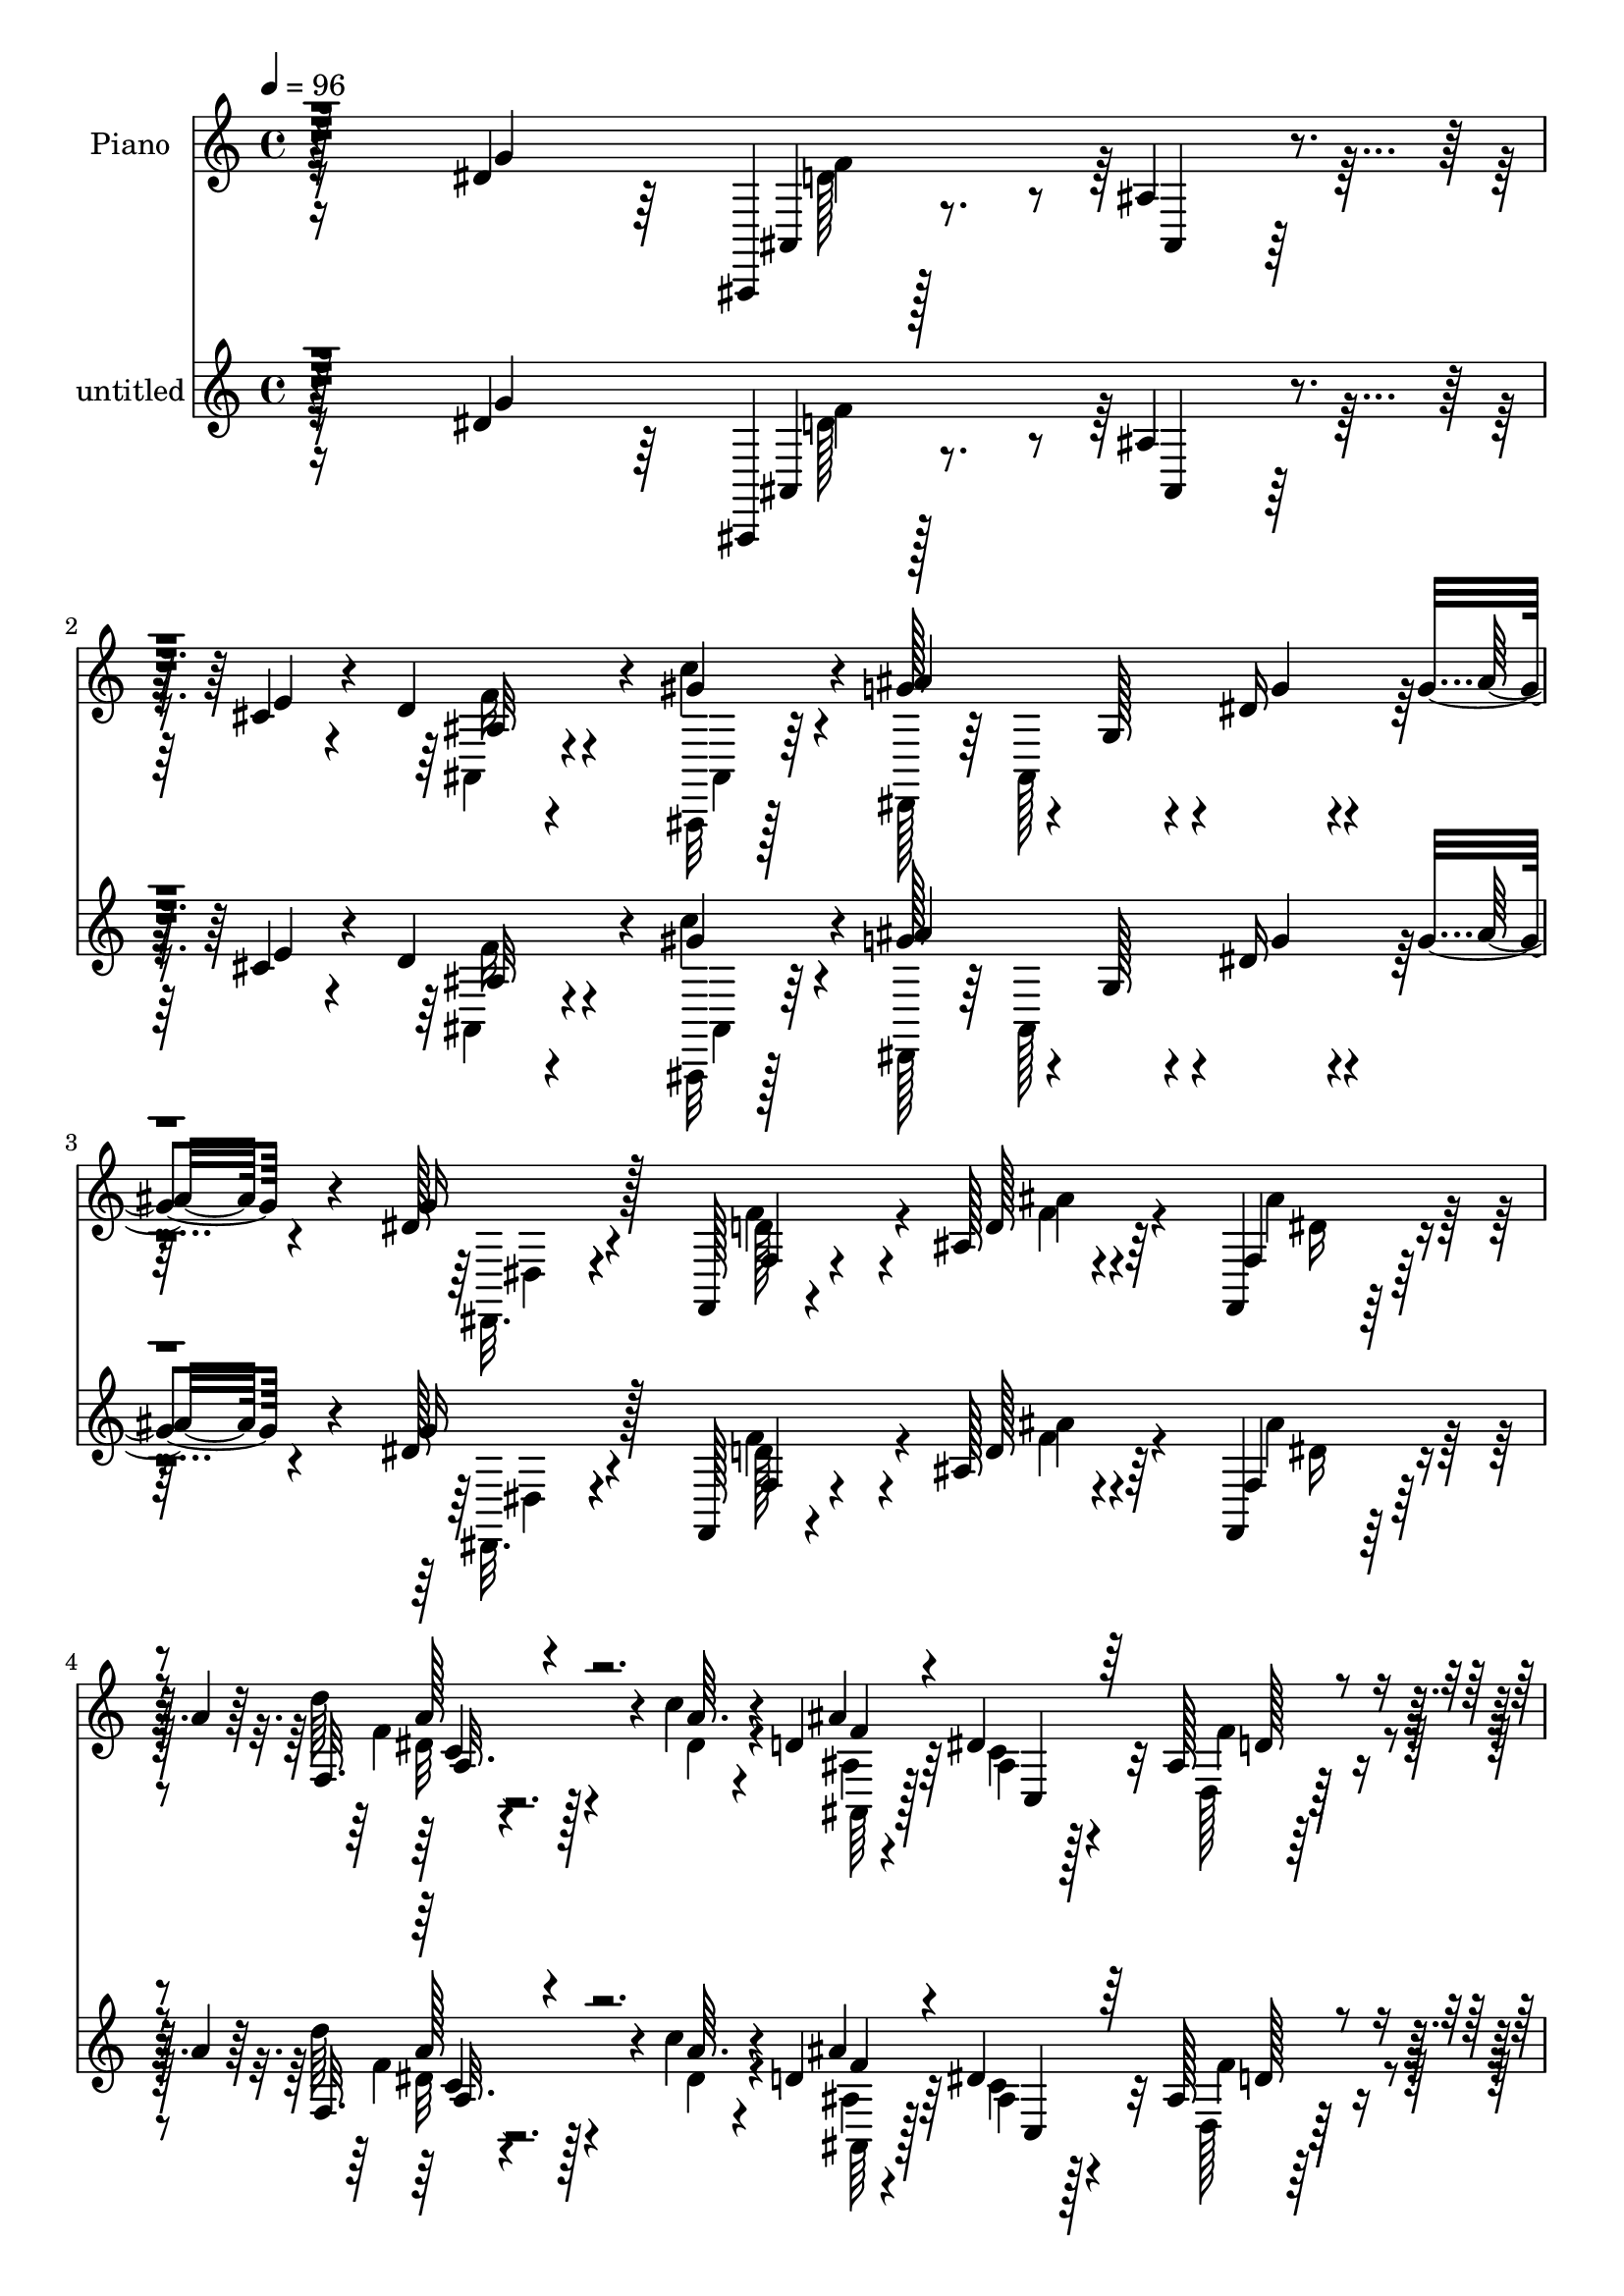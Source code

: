 % Lily was here -- automatically converted by c:/Program Files (x86)/LilyPond/usr/bin/midi2ly.py from mid/267.mid
\version "2.14.0"

\layout {
  \context {
    \Voice
    \remove "Note_heads_engraver"
    \consists "Completion_heads_engraver"
    \remove "Rest_engraver"
    \consists "Completion_rest_engraver"
  }
}

trackAchannelA = {


  \key c \major
    
  \set Staff.instrumentName = "untitled"
  
  \time 4/4 
  

  \key c \major
  
  \tempo 4 = 96 
  
  % [MARKER] DH059     
  
  % [MARKER] DH059     
  
}

trackA = <<
  \context Voice = voiceA \trackAchannelA
>>


trackBchannelA = {
  
  \set Staff.instrumentName = "Piano"
  
}

trackBchannelB = \relative c {
  r128*59 dis'4*79/96 r64 ais,,4*13/96 r128*25 ais''4*11/96 r4*29/96 cis4*16/96 
  r4*22/96 d4*56/96 r4*28/96 c'4*32/96 r4*56/96 g128*23 r4*14/96 g,128*7 
  r4*17/96 dis'16 r4*19/96 g4*17/96 r4*64/96 dis128*7 r4*64/96 f,,128*7 
  r4*67/96 ais'128*5 r4*74/96 f,4*14/96 r128*11 a''4*14/96 r64*5 f,32. 
  r128*9 c''4*14/96 r4*29/96 d,4*46/96 r64*7 dis4*76/96 r32 ais128*9 
  r64*11 ais'4*26/96 r4*17/96 ais,4*25/96 r128*7 dis,,4*37/96 r128 ais'4*35/96 
  r4*8/96 g''4*37/96 r4*4/96 ais,,64 r128*13 ais''4*26/96 r32. d,,4*11/96 
  r64*5 ais''4*25/96 r4*59/96 dis,32*5 r128*9 c4*11/96 r4*28/96 dis 
  r4*14/96 dis4*26/96 r4*16/96 dis,4*65/96 r4*23/96 gis'4*17/96 
  r4*26/96 ais4*61/96 r4*28/96 ais,4*11/96 r4*31/96 ais'16 r4*22/96 ais,,4*134/96 
  r4*61/96 dis,64*7 r128 ais'8 r4*5/96 g'4*47/96 r4*4/96 ais8. 
  r4*229/96 ais'4*23/96 r64*13 ais r4*10/96 g,4*20/96 r128*7 ais'4*29/96 
  r4*16/96 dis,,,4*14/96 r128*23 dis''4*10/96 r64*13 dis,,4*41/96 
  r4*2/96 ais'4*86/96 r4*2/96 dis4*5/96 r4*2/96 dis'64. r128*9 dis16 
  r4*22/96 ais,32. r4*22/96 ais'4*14/96 r4*76/96 ais,,32. r4*74/96 ais''4*13/96 
  r16 ais'4*22/96 r4*19/96 ais,,4*116/96 r4*58/96 gis''128*43 r4*38/96 dis,,4*52/96 
  r4*37/96 ais'''128*7 r4*35/96 ais,,4*23/96 r64. ais''128*25 r32 g,4*17/96 
  r128*7 ais'16 r4*20/96 a4*37/96 r64. ais,4*7/96 r4*32/96 ais''4*23/96 
  r32. ais,,4*43/96 dis''128*25 r4*19/96 g,,4*10/96 r4*25/96 ais'128*7 
  r4*23/96 ais4*28/96 r32. ais,,128*11 r4*10/96 dis'4*28/96 r4*13/96 ais,4*41/96 
  r128 dis,4*31/96 r32 ais'4*53/96 r4*26/96 ais''4*19/96 r4*25/96 ais,,,128*29 
  ais'4*13/96 r4*74/96 dis'128*61 r4*80/96 dis,,128*9 r128*21 ais4*16/96 
  r4*76/96 ais''4*11/96 r4*26/96 cis128*5 r4*25/96 d32. r4*70/96 gis4*76/96 
  r32 dis,,4*37/96 r4*5/96 ais'4*49/96 r16. dis'4*22/96 r4*22/96 g4*20/96 
  r64*11 dis4*23/96 r4*65/96 d32*7 r128 ais'128*7 r4*62/96 f,,4*16/96 
  r4*29/96 
  | % 19
  a''64*11 r4*17/96 <c dis, >4*13/96 r4*31/96 ais,,4*55/96 r128*11 ais' 
  r4*53/96 gis128*27 r64. ais,4*19/96 r4*20/96 gis''4*26/96 r4*20/96 dis,,4*16/96 
  r4*70/96 g''128*11 r4*8/96 ais,4*31/96 r4*10/96 d,,4*13/96 r4*74/96 ais''4*13/96 
  r4*77/96 dis'32*9 r4*22/96 dis,4*32/96 r4*10/96 gis,4*16/96 r4*76/96 dis'4*23/96 
  r4*20/96 c'4*14/96 r64*5 ais128*17 r4*38/96 ais,4*10/96 r4*32/96 ais'32. 
  r4*25/96 ais,,4*185/96 r4*5/96 
  | % 23
  dis,4*47/96 r128*17 g'4*31/96 r32. ais128*55 r4*106/96 ais''64*5 
  r64*11 <dis, ais' >4*79/96 r128*5 g,,4*13/96 r4*26/96 ais'4*22/96 
  r4*20/96 dis,,,4*50/96 r4*40/96 ais'''4*13/96 r128*9 ais,,128*15 
  r4*1/96 dis'''4*53/96 r4*34/96 g,,,4*32/96 r4*8/96 ais4*44/96 
  ais''4*22/96 r4*62/96 <g, ais >64. r128*27 ais4*23/96 r4*13/96 ais4*32/96 
  r4*19/96 ais,4*49/96 r4*34/96 gis'4*19/96 r4*65/96 gis,4*16/96 
  r4*71/96 ais,4*61/96 r4*25/96 ais'4*17/96 r4*23/96 ais,4*13/96 
  r128*11 dis''4*41/96 r4*47/96 ais4*14/96 r128*9 ais,,4*44/96 
  r4*1/96 dis,4*35/96 r4*10/96 ais'64*7 r128 g'4*20/96 r32. ais'4*19/96 
  r4*25/96 a32. r4*17/96 ais,128*13 r4*8/96 ais''4*10/96 r4*34/96 ais,,64*7 
  r4*1/96 g'''4*58/96 r4*25/96 g,,4*28/96 r4*14/96 ais,4*41/96 
  r4*1/96 dis,4*29/96 r64. ais'4*38/96 r4*8/96 dis''128*5 r4*70/96 ais,,4*59/96 
  r128*9 ais'4*23/96 r4*19/96 ais''4*11/96 r4*34/96 ais,,,4*14/96 
  r4*74/96 gis'4*14/96 r128*25 ais'4*116/96 r4*11/96 ais,4*55/96 
  r4*76/96 g''128*7 r4*65/96 ais,,,4*100/96 r4*29/96 cis''32. r4*22/96 ais,4*100/96 
  r4*74/96 ais''4*31/96 r32 ais,,,4*43/96 r4*2/96 g'128*9 r4*13/96 g''4*11/96 
  r4*32/96 g,,4*26/96 r16 ais,4*25/96 r4*8/96 g'''32. r4*65/96 f,,,4*17/96 
  r128*23 ais'4*16/96 r4*71/96 f,4*14/96 r4*29/96 a''64. r4*34/96 dis,32 
  r64*5 c'32 r4*31/96 d4*20/96 r4*65/96 gis,,4*17/96 r128*23 ais4*13/96 
  r4*76/96 ais,4*14/96 r128*9 gis''128*5 
  | % 35
  r4*31/96 g4*19/96 r4*20/96 ais,,4*35/96 r4*11/96 <ais'' g >32 
  r4*26/96 ais,,4*14/96 r4*35/96 ais''4*22/96 r4*65/96 ais,4*13/96 
  r128*25 c,,4*14/96 r4*73/96 c''4*13/96 r4*74/96 gis,64*7 r4*5/96 dis'4*58/96 
  r128*9 c''4*11/96 r4*35/96 ais4*53/96 r4*35/96 ais,32 r4*28/96 ais''32. 
  r64*5 gis,64*7 r4*50/96 gis4*26/96 r4*19/96 ais4*37/96 r128*5 dis,,,4*43/96 
  r128 ais'4*43/96 r4*7/96 g'4*31/96 r128*5 ais8. r128*65 g'4*32/96 
  | % 39
  r4*58/96 ais4*82/96 r4*10/96 g,4*14/96 r4*26/96 ais'4*34/96 
  r4*8/96 fis4*29/96 r4*58/96 ais128*15 r64*7 ais128*13 r64 ais,,128*43 
  r4*82/96 ais'128*5 r4*76/96 ais'128*29 r4*2/96 ais,64*5 r32 ais'128*7 
  r4*22/96 ais,,,128*27 r64 f'''4*44/96 r64 ais,4*19/96 r4*20/96 ais,4*83/96 
  gis'4*37/96 r4*53/96 dis'128*11 r4*56/96 ais'4*23/96 r4*68/96 dis,,,4*37/96 
  r4*8/96 ais'4*41/96 r128 g'64*5 r4*7/96 ais'64*5 r4*11/96 dis,,4*86/96 
  ais''4*29/96 r4*56/96 ais4*52/96 r16. g,4*61/96 r128*7 ais'128*19 
  r4*31/96 dis,4*19/96 r4*65/96 ais,4*100/96 r4*35/96 ais''4*19/96 
  r4*20/96 ais,4*26/96 r32*5 d4*25/96 r64*11 ais128*29 r4*40/96 g4*67/96 
  r4*13/96 dis'4*26/96 r4*19/96 f128*11 r4*8/96 g64*5 r4*13/96 ais,,,4*26/96 
  r64*11 ais''4*8/96 r4*31/96 cis128*5 r128*9 f4*28/96 r4*61/96 gis8. 
  r4*16/96 dis,,4*43/96 ais'4*101/96 r64 gis''4*13/96 r4*8/96 g,4*17/96 
  r4*68/96 dis,128*7 r4*71/96 f4*95/96 r4*79/96 ais''4*34/96 r4*10/96 a128*9 
  r4*14/96 <d a >4*23/96 r32. c4*11/96 r4*32/96 ais,,,16 r32*5 dis''64*7 
  r4*46/96 d,4*26/96 r16 ais'4*10/96 r4*28/96 ais'16 r128*7 gis128*9 
  r4*20/96 dis,,4*32/96 r4*11/96 ais'4*31/96 r4*11/96 g'32. r4*22/96 ais,64 
  r4*38/96 ais'4*17/96 r4*76/96 f'128*7 r128*23 dis'4*103/96 r4*40/96 d4*25/96 
  r4*11/96 gis,,,128*13 r64 dis'4*53/96 r4*34/96 dis'4*23/96 r4*23/96 ais,4*119/96 
  r4*16/96 ais''4*19/96 r4*29/96 ais,,,32 r4*89/96 ais4*17/96 r4*95/96 dis,128*5 
  r32*9 ais''''4*29/96 r4*130/96 dis'32. 
}

trackBchannelBvoiceB = \relative c {
  r4*178/96 g''4*85/96 ais,,4*16/96 r8. ais4*8/96 r128*11 e''4*19/96 
  r4*19/96 ais,32 r4*70/96 gis'4*41/96 r4*47/96 ais4*112/96 r4*11/96 g4*26/96 
  r4*17/96 ais32. r4*61/96 g16 r128*21 f,4*29/96 r4*59/96 d'128*7 
  r64*11 f,4*25/96 r64*11 d''64*5 r4*16/96 a64. r4*34/96 ais4*209/96 
  r32*5 ais,128*7 r4*26/96 gis'4*29/96 r4*13/96 ais,4*19/96 r4*31/96 ais4*10/96 
  r4*23/96 g4*20/96 r16 ais4*28/96 r4*14/96 ais4*11/96 r128*25 d4*11/96 
  r4*71/96 dis'4*106/96 r128*21 gis,,,4*34/96 r4*52/96 c'4*17/96 
  r128*9 c'128*5 r4*28/96 dis,128*15 r32*11 gis4*31/96 r32*5 ais,,,32 
  r4*92/96 ais''32*5 r4*149/96 ais'32 r128*77 g4*17/96 r4*82/96 dis,,4*28/96 
  r4*13/96 ais'4*46/96 r64*7 ais16. r4*8/96 fis''4*19/96 r64*11 dis,4*13/96 
  r4*74/96 ais''128*31 r4*47/96 ais,,4*34/96 ais''4*22/96 r4*65/96 g32. 
  r8. ais,,4*22/96 r4*71/96 ais4*8/96 r4*28/96 g''4*25/96 r128*5 ais,4*17/96 
  r4*70/96 ais4*10/96 r64*13 f'64*25 r4*16/96 dis4*40/96 r128*17 dis4*13/96 
  r4*73/96 dis,,4*32/96 r4*7/96 ais'4*44/96 r64*7 ais128*13 r4*4/96 dis,4*38/96 
  r4*49/96 g''4*14/96 r4*67/96 dis,,4*38/96 r4*10/96 ais'16. r4*50/96 ais4*38/96 
  r4*4/96 g''128*7 r64*11 g4*40/96 r128*15 ais4*58/96 r4*28/96 g,32 
  r4*29/96 dis'4*14/96 r4*26/96 gis4*25/96 r32*5 d4*26/96 r128*21 dis,128*13 
  r4*2/96 ais'32*13 r4*65/96 dis'64*13 r32 f4*74/96 r4*20/96 ais,,4*7/96 
  r4*31/96 e''128*5 r4*22/96 f4*26/96 r128*21 ais,4*13/96 r4*74/96 ais'128*27 
  r4*7/96 g,4*19/96 r128*7 g'4*26/96 r32. ais4*20/96 r64*11 dis,,,4*17/96 
  r4*70/96 f''128*31 r4*77/96 f,4*31/96 r4*55/96 f'32. r4*68/96 ais64*33 
  r4*67/96 ais32. r4*22/96 ais,16 r128*7 ais32. r4*68/96 ais32 
  r4*70/96 ais4*13/96 r128*25 ais'4*31/96 r4*58/96 dis,4*62/96 
  r4*26/96 c4*13/96 r4*71/96 dis4*31/96 r32*5 ais'4*31/96 r32 gis32. 
  r4*26/96 dis4*52/96 r4*124/96 gis4*25/96 r4*67/96 ais,4*26/96 
  r8. ais4*62/96 r4*136/96 ais'4*112/96 r4*107/96 ais4*25/96 r4*70/96 ais4*80/96 
  r4*53/96 <ais' ais,,, >4*25/96 r4*19/96 fis4*38/96 r128*17 ais128*7 
  r4*64/96 dis,64*11 r4*101/96 dis,4*31/96 r128*19 dis'4*16/96 
  r4*74/96 ais,,,128*13 r4*2/96 ais'4*5/96 r4*77/96 ais''4*22/96 
  r4*26/96 ais,128*7 r128*21 ais4*11/96 r4*77/96 gis'4*103/96 r4*68/96 g'4*37/96 
  r4*50/96 ais4*20/96 r4*67/96 ais,64*11 r4*61/96 ais'16 r4*20/96 a4*23/96 
  r32*5 dis,4*14/96 r128*23 dis'4*52/96 r16*5 ais32. r4*65/96 g,4*11/96 
  r4*76/96 ais4*67/96 r4*58/96 ais4*25/96 r128*7 gis4*26/96 r4*61/96 d'4*25/96 
  r4*64/96 dis64*21 r4*43/96 dis,4*13/96 r4*76/96 dis'4*26/96 r4*64/96 f8 
  r4*37/96 ais,,32. r4*23/96 e'4*14/96 r64*5 f128*5 r4*67/96 gis,128*5 
  r4*73/96 ais'4*29/96 r128*33 dis4*11/96 r128*11 ais4*11/96 r4*70/96 dis,,,16 
  r4*61/96 ais'''32. r4*67/96 f,32. r4*68/96 ais''4*22/96 r128*7 a4*11/96 
  r4*32/96 f,,16 r4*19/96 c'''64 r4*38/96 ais,,,128*5 r4*68/96 dis'4*34/96 
  r4*52/96 d,,4*17/96 r8. ais''''4*19/96 r4*23/96 gis4*16/96 r4*29/96 g4*23/96 
  r4*62/96 g,,4*17/96 r4*70/96 ais''16 r128*21 f,,32. r4*71/96 c128*7 
  r64*11 g'4*13/96 r128*25 c'4*38/96 r4*50/96 c,4*14/96 r4*29/96 c''4*4/96 
  r4*41/96 ais4*56/96 r4*73/96 ais,4*26/96 r4*22/96 ais,,,4*10/96 
  r4*82/96 ais''4*11/96 r4*85/96 dis'4*284/96 r4*125/96 ais128*11 
  r4*58/96 dis,4*76/96 r4*56/96 g4*35/96 r64 a128*17 r4*37/96 ais,128*5 
  r8. dis,,4*35/96 r4*52/96 g'4*85/96 r32*7 ais,128*11 r128*19 ais,4*95/96 
  r4*80/96 ais''128*19 r64*5 ais,4*5/96 r4*83/96 gis''64*23 r16. g4*35/96 
  r4*55/96 dis4*13/96 r4*76/96 ais'4*77/96 r128*17 g4*29/96 r4*11/96 a4*47/96 
  r128*13 g4*20/96 r4*65/96 dis,,16. r64. ais'4*130/96 r4*82/96 g''4*31/96 
  r128*19 ais4*83/96 r64 ais,,,4*11/96 r128*11 dis''4*16/96 r16 gis4*23/96 
  r4*61/96 gis,4*14/96 r4*76/96 dis'32*13 r32 ais4*37/96 r4*131/96 ais,4*35/96 
  r4*59/96 ais64 r4*34/96 e''128*5 r4*25/96 d4*19/96 r4*70/96 ais,32. 
  r4*71/96 g'' r4*14/96 dis,128*23 f'64 r4*10/96 ais4*25/96 r4*62/96 dis,,32. 
  r8. d'128*25 r4*14/96 ais'4*16/96 r128*23 f,,32 r4*73/96 dis''4*10/96 
  r64*5 dis4*13/96 r4*31/96 ais,16 r32*5 c'128*11 r4*55/96 d,,32. 
  r128*23 f''128*9 r4*22/96 ais,4*23/96 r4*20/96 ais128*11 r4*52/96 dis16 
  r4*17/96 ais4*29/96 r4*17/96 d,,4*16/96 r4*74/96 ais'''4*34/96 
  r128*19 dis,4*97/96 r4*82/96 gis4*59/96 r64*5 dis4*19/96 r16 c'128*5 
  r4*31/96 ais4*47/96 r128*15 ais,32 r64*13 gis'4*28/96 r4*74/96 ais,128*13 
  r4*74/96 dis,,128*7 r4*101/96 dis'''128*11 r4*127/96 g4*14/96 
}

trackBchannelBvoiceC = \relative c {
  \voiceFour
  r16*11 d'128*15 r4*121/96 ais,4*16/96 r4*68/96 ais,32 r128*25 dis128*11 
  r64 ais'128*41 r4*83/96 dis,32. r4*68/96 f''4*67/96 r4*22/96 f4*14/96 
  r4*73/96 ais4*31/96 r32*5 f4*19/96 r4*26/96 dis4*13/96 r4*31/96 ais4*32/96 
  r4*55/96 c4*31/96 r128*19 d,128*11 r32*5 ais4*25/96 r4*65/96 dis'128*15 
  r4*38/96 dis4*26/96 r4*61/96 f32. r64*11 f32 r8. g4*107/96 r4*61/96 gis4*34/96 
  r128*17 ais64*5 r4*14/96 dis,4*19/96 r16 ais,4*115/96 r4*62/96 ais'4*32/96 
  r32*5 ais64*5 r4*73/96 dis4*71/96 r64*23 dis'4*13/96 r4*329/96 g,8. 
  r4*58/96 g4*32/96 r4*11/96 a4*53/96 r128*11 ais4*34/96 r4*53/96 dis,4*77/96 
  r4*11/96 g,4*16/96 r4*71/96 g'4*19/96 r4*67/96 dis4*16/96 r4*73/96 ais'4*91/96 
  r64*13 gis64*5 r4*58/96 f32. r4*70/96 d4*109/96 r4*11/96 ais4*32/96 
  r4*14/96 ais4*19/96 r4*73/96 g'4*13/96 r8. g4*67/96 r4*59/96 g64*5 
  r32 fis4*17/96 r64*25 ais32*7 r128*17 g4*14/96 r4*29/96 dis,,128*11 
  r64*23 dis''32*5 r4*107/96 f128*7 r4*65/96 gis,4*13/96 r128*25 g4*77/96 
  r4*7/96 dis4*95/96 r4*82/96 g'4*98/96 r4*163/96 ais,,4*17/96 
  r4*70/96 c''4*73/96 r4*16/96 g4*47/96 r4*209/96 g128*9 r4*61/96 f,4 
  r4*73/96 ais'128*13 r4*47/96 f,4*26/96 r32*5 d'4*199/96 r128*23 d4*22/96 
  r32. f4*25/96 r4*17/96 dis128*9 r4*59/96 dis4*29/96 r4*53/96 d,128*7 
  r4*68/96 f'4*16/96 r4*73/96 c'4*109/96 r4*62/96 gis,,4*104/96 
  r64*5 dis''4*20/96 r4*26/96 ais,4*118/96 r4*58/96 f''4*25/96 
  r4*65/96 d4*29/96 r4*70/96 dis4*74/96 r4*124/96 dis4*107/96 r4*112/96 g'16. 
  r4*59/96 dis,,,4*38/96 r64. ais'4*43/96 r4*43/96 dis''4*25/96 
  r4*20/96 a'4*25/96 r128*21 dis,4*14/96 r4*71/96 dis,,,16. r4*5/96 ais'64*7 
  r4*86/96 ais''128*7 r4*65/96 g'128*5 r4*74/96 ais4*73/96 r4*52/96 ais32 
  r4*35/96 <gis f >4*17/96 r64*11 f,4*13/96 r4*76/96 gis'128*35 
  r64*11 g,128*9 r32*5 g,4*10/96 r4*76/96 ais''4*70/96 r4*59/96 ais,,,4*37/96 
  r4*5/96 dis,4*31/96 r4*52/96 ais''''4*20/96 r128*21 ais4*58/96 
  r4*115/96 ais,4*16/96 r64*11 g'4*17/96 r4*70/96 ais4*80/96 r4*92/96 ais,,4*19/96 
  r4*67/96 ais'4*29/96 r4*61/96 dis,,,4*41/96 r4*2/96 ais'4*40/96 
  r4*4/96 g'4*25/96 r4*146/96 g'128*7 r4*68/96 f4*53/96 r4*74/96 e'128*5 
  r4*28/96 f128*9 r128*19 d,4*8/96 r4*79/96 dis,128*11 r4*95/96 g''4*7/96 
  r4*37/96 ais'32 r128*23 <dis, g, >4*20/96 r4*65/96 f,4*13/96 
  r8. d4*11/96 r128*25 ais'4*20/96 r4*67/96 d'64. r4*76/96 <ais,,,, ais'''' >4*16/96 
  r128*23 c''4*17/96 r4*68/96 d128*5 r4*74/96 ais'4*17/96 r4*70/96 dis4*25/96 
  r32*5 g32. r128*23 f16. r128*17 d,4*11/96 r4*79/96 dis''4*91/96 
  r4*83/96 dis,16. r64*9 d'4*13/96 r8. dis,4*71/96 r4*106/96 ais,,4*17/96 
  r128*25 gis'4*13/96 r4*83/96 ais'2. r128*71 dis,,,4*40/96 r64 ais'4*38/96 
  r4*89/96 dis4*106/96 r4*68/96 dis''16. r4*92/96 ais,4*31/96 r4*10/96 ais'128*25 
  r32 g4*68/96 r4*23/96 g4*91/96 r4*2/96 ais,,4*11/96 r4*71/96 gis''4*29/96 
  r4*58/96 ais,64. r4*80/96 f'64*23 r4*35/96 ais,4*29/96 r4*64/96 g'4*13/96 
  r4*73/96 g4*74/96 r4*94/96 fis4*26/96 r4. dis'4*47/96 r4*79/96 ais,128*11 
  r32 dis4*22/96 r128*23 ais,4*49/96 r4*34/96 dis'128*37 r4*26/96 g128*5 
  r4*22/96 f r4*61/96 ais,4*19/96 r4*73/96 g4*62/96 r128*7 dis64*27 
  r64*15 f'128*27 r128*31 ais,4*11/96 r4*77/96 c'4*61/96 r4*28/96 ais4*97/96 
  r4*26/96 dis,64. r4*40/96 g4*20/96 r4*65/96 g4*29/96 r4*61/96 f,4*95/96 
  r4*79/96 f4*23/96 r4*62/96 f'4*17/96 r4*67/96 d16. r4*50/96 c,,4*28/96 
  r4*58/96 ais''4*23/96 r4*64/96 ais64*5 r4*62/96 dis4*41/96 r4*44/96 g4*32/96 
  r4*55/96 d,128*9 r4*64/96 ais'4*14/96 r4*77/96 c'64*17 r4*77/96 dis,64*9 
  r4*34/96 d'16 r4*19/96 gis,32. r64*5 dis128*13 r128 g,4*52/96 
  r128*29 ais,4*11/96 r4*91/96 ais4*10/96 r64*17 dis'4*43/96 r4*80/96 dis128*5 
  r4. ais''4*17/96 
}

trackBchannelBvoiceD = \relative c {
  \voiceTwo
  r16*11 f'4*73/96 r128*31 f16 r4*62/96 ais,,4*13/96 r64*53 dis4*17/96 
  r4*68/96 d'128*23 r4*20/96 ais'4*26/96 r4*62/96 dis,16 r4*67/96 dis32 
  r4*76/96 ais,64*7 r128*15 ais'4*32/96 r4*56/96 f'4*49/96 r4*46/96 d128*11 
  r128*19 g128*17 r128*39 d,,64*7 r4*127/96 c'128*33 r4*68/96 c''128*13 
  r4*47/96 dis,4*20/96 r4*68/96 g8 r4*130/96 f4*26/96 r4*64/96 gis,128*7 
  r4*82/96 g8 r4*163/96 g'64. r4*590/96 g64*5 r4*56/96 dis'128*27 
  r4 dis,,,128*11 r128*47 g''4*100/96 r4*70/96 f128*9 r32*5 d4*20/96 
  r4*151/96 ais,32*7 r4*512/96 g''128*27 r128*89 g4*67/96 r4*185/96 ais,4*20/96 
  r4*68/96 ais4 r4*31/96 g4*55/96 r4*80/96 dis4*16/96 r4*74/96 d'4*103/96 
  r4*68/96 ais4*14/96 r4*73/96 ais,32. r128*109 dis4*16/96 r4*71/96 f,4*97/96 
  r4*73/96 dis''4*23/96 r4*62/96 d'64*5 r128*19 ais,4*53/96 r16. c,4*47/96 
  r4*38/96 d64*15 r128 f'4*25/96 r128*19 g64*5 r128*19 g,4*11/96 
  r4*70/96 ais'4*26/96 r128*21 d,4*17/96 r4*73/96 c,4*104/96 r4*67/96 gis''4*35/96 
  r4*56/96 d'16 r4*65/96 g,4*43/96 r4*134/96 d32. r4*71/96 ais,,4*14/96 
  r4*85/96 g''4*47/96 r64*25 dis''4*115/96 r128*35 dis4*31/96 r4*64/96 g32*7 
  r4*49/96 g4*23/96 r128*7 a,4*28/96 r32*5 dis,,128*5 r4*70/96 ais'''4*59/96 
  r4*112/96 dis,4*20/96 r128*23 ais,128*5 r4*70/96 dis'4*31/96 
  r4*94/96 ais,,4*55/96 r4*74/96 f'''128*7 r128*23 f4*100/96 r4*70/96 dis,,,4*29/96 
  r32*5 dis'''4*13/96 r4*73/96 dis128*19 r4*71/96 g4*19/96 r4*22/96 fis128*11 
  r128*17 g,,4*22/96 r4*61/96 dis,4*38/96 r4*5/96 ais'4*31/96 r128*33 dis''32. 
  r64*11 g,,4*19/96 r64*11 dis''4*83/96 r4*88/96 gis4*22/96 r4*65/96 ais,,4*10/96 
  r4*80/96 dis4*88/96 r4*169/96 ais'4*25/96 r4*64/96 d4*59/96 r4*112/96 d32 
  r4*71/96 c4*17/96 r4*71/96 g'4*26/96 r4*148/96 dis4*5/96 r4*158/96 d4*22/96 
  r128*21 ais'4*26/96 r32*5 dis,4*29/96 r4*58/96 c,4*13/96 r8. ais'4*20/96 
  r4*65/96 c,,,4*22/96 r128*21 f''128*7 r128*23 d,64. r4*77/96 dis,4*26/96 
  r4*59/96 dis'''128*7 r4*67/96 d,,16 r128*21 ais''32 r4*77/96 g'4*92/96 
  r4*82/96 c4*43/96 r4*47/96 d,4*14/96 r4*71/96 ais,,4*79/96 r4*98/96 gis'''4*26/96 
  r64*11 d4*50/96 r8 g,128*97 r4*208/96 g8. r64*17 c,128*19 r4*29/96 g'128*21 
  r16 dis8 r4*122/96 dis16 r128*21 dis4*20/96 r4*70/96 dis4*107/96 
  r128*23 f128*7 r64*11 d128*11 r4*56/96 d16. r4*2/96 ais4*73/96 
  r128*21 dis,,4*41/96 r4*475/96 dis''32*5 r128*37 g4*41/96 r4*134/96 g4*94/96 
  r4*254/96 dis,,4*35/96 r4*8/96 ais'4*209/96 r32*7 d'4*80/96 r128*31 ais,128*5 
  r4*73/96 ais'4*10/96 r32*17 g'64. r128*41 dis4*23/96 
  | % 48
  r64*11 f4 r64*13 dis16 r4*62/96 f,4*13/96 r4*70/96 ais'128*69 
  r4*53/96 ais,,128*7 r4*70/96 g''4*47/96 r128*13 ais,4*11/96 r128*25 ais'64*5 
  r4*61/96 d,32. r4*73/96 c,128*35 r4*74/96 c''4*65/96 r4*23/96 ais4*25/96 
  r4*67/96 g4*41/96 r4*140/96 gis,4*23/96 r64*13 gis128*5 r4*98/96 ais4*32/96 
  r4*91/96 g'4*17/96 r4*143/96 ais4*10/96 
}

trackBchannelBvoiceE = \relative c {
  \voiceOne
  r8*25 a''128*5 r4*73/96 f4*44/96 r4*44/96 c,4*46/96 r64*7 d'128*11 
  r4*61/96 f8 r4*211/96 d4*11/96 r4*199/96 g,4*58/96 r4*154/96 d''16 
  r128*35 g,,4*52/96 r4*85/96 d'16 r64*11 d4*35/96 r4*278/96 dis4*10/96 
  r4*590/96 ais4*7/96 r4*80/96 g'64*15 r4*769/96 g8 r4*1327/96 ais,4*14/96 
  r4*166/96 ais,4*22/96 r32*77 c'32. r4*67/96 f4*187/96 r128*83 ais,,4*17/96 
  r64*11 f''4*19/96 r128*23 f,4*10/96 r4*79/96 g'32*9 r4*64/96 c128*15 
  r8 gis,32 r4*115/96 g4*52/96 r4*173/96 gis4*19/96 r4*122/96 ais,8 
  r4*109/96 g''128*37 r4*382/96 c,4*2/96 r4*83/96 g''4*19/96 r4*67/96 g128*19 
  r64*19 g32. r32*13 g4*77/96 r8 g4*10/96 r4*119/96 d,64. r128*27 d'4*95/96 
  r4*163/96 g4*19/96 r4*67/96 g4*76/96 r64*9 dis4*10/96 r64*5 dis4*26/96 
  r4*58/96 g4*17/96 r4*65/96 dis4*64/96 r128*37 g4*14/96 r4*155/96 g4*89/96 
  r4*82/96 f4*19/96 r4*67/96 d,4*8/96 r32*7 g4*98/96 r4*500/96 c'128*5 
  r8. dis,4*29/96 r4*308/96 f16 r4*62/96 ais,4*17/96 r128*23 f,4*20/96 
  r4*67/96 d''64. r4*77/96 f4*16/96 r4*67/96 c,,4*31/96 r64*9 d16 
  r64*11 d''16 r4*235/96 d4*29/96 r4*58/96 ais'4*25/96 r4*64/96 dis,4*95/96 
  r4*79/96 gis4*53/96 r128*55 g,,4*55/96 r4*466/96 dis'4*17/96 
  r4*634/96 g16. r4*721/96 d4*73/96 r4*559/96 g4*49/96 r4*1937/96 a,32 
  r32*13 c,16. r4*50/96 f'4*40/96 r8 d4*26/96 r128*79 d128*5 r4*76/96 f,4*16/96 
  r128*25 g'4*106/96 r64*27 c,4*11/96 r4*262/96 d4*22/96 r4*77/96 d16. 
  r64*13 g,4*22/96 r64*17 <g ais >64. r4*149/96 dis''4*11/96 
}

trackBchannelBvoiceF = \relative c {
  r4*1201/96 c'4*13/96 r4*5741/96 a16 r4*581/96 d32 r4*208/96 g,4*62/96 
  r128*691 d''4*13/96 r64*19 f,,4*43/96 r4*982/96 g128*17 r4*857/96 gis''4*16/96 
  r4*409/96 f,,4*20/96 r4*65/96 d''4*22/96 r4*151/96 a,4*17/96 
  r4*329/96 f''16 r64*39 d,,,4*13/96 r128*25 d'''32 r4*160/96 dis,32. 
  r4*4837/96 c'4*7/96 r4*247/96 d4*37/96 r4*313/96 f16 r4*199/96 g,4*62/96 
  r4*934/96 g'4*11/96 
}

trackBchannelBvoiceG = \relative c {
  \voiceThree
  r4*1201/96 a'32. r4*12131/96 f''4*19/96 r4*5881/96 c,4*13/96 
}

trackB = <<
  \context Voice = voiceA \trackBchannelA
  \context Voice = voiceB \trackBchannelB
  \context Voice = voiceC \trackBchannelBvoiceB
  \context Voice = voiceD \trackBchannelBvoiceC
  \context Voice = voiceE \trackBchannelBvoiceD
  \context Voice = voiceF \trackBchannelBvoiceE
  \context Voice = voiceG \trackBchannelBvoiceF
  \context Voice = voiceH \trackBchannelBvoiceG
>>


trackCchannelA = {
  
}

trackCchannelB = \relative c {
  r128*59 dis'4*79/96 r64 ais,,4*13/96 r128*25 ais''4*11/96 r4*29/96 cis4*16/96 
  r4*22/96 d4*56/96 r4*28/96 c'4*32/96 r4*56/96 g128*23 r4*14/96 g,128*7 
  r4*17/96 dis'16 r4*19/96 g4*17/96 r4*64/96 dis128*7 r4*64/96 f,,128*7 
  r4*67/96 ais'128*5 r4*74/96 f,4*14/96 r128*11 a''4*14/96 r64*5 f,32. 
  r128*9 c''4*14/96 r4*29/96 d,4*46/96 r64*7 dis4*76/96 r32 ais128*9 
  r64*11 ais'4*26/96 r4*17/96 ais,4*25/96 r128*7 dis,,4*37/96 r128 ais'4*35/96 
  r4*8/96 g''4*37/96 r4*4/96 ais,,64 r128*13 ais''4*26/96 r32. d,,4*11/96 
  r64*5 ais''4*25/96 r4*59/96 dis,32*5 r128*9 c4*11/96 r4*28/96 dis 
  r4*14/96 dis4*26/96 r4*16/96 dis,4*65/96 r4*23/96 gis'4*17/96 
  r4*26/96 ais4*61/96 r4*28/96 ais,4*11/96 r4*31/96 ais'16 r4*22/96 ais,,4*134/96 
  r4*61/96 dis,64*7 r128 ais'8 r4*5/96 g'4*47/96 r4*4/96 ais8. 
  r4*229/96 ais'4*23/96 r64*13 ais r4*10/96 g,4*20/96 r128*7 ais'4*29/96 
  r4*16/96 dis,,,4*14/96 r128*23 dis''4*10/96 r64*13 dis,,4*41/96 
  r4*2/96 ais'4*86/96 r4*2/96 dis4*5/96 r4*2/96 dis'64. r128*9 dis16 
  r4*22/96 ais,32. r4*22/96 ais'4*14/96 r4*76/96 ais,,32. r4*74/96 ais''4*13/96 
  r16 ais'4*22/96 r4*19/96 ais,,4*116/96 r4*58/96 gis''128*43 r4*38/96 dis,,4*52/96 
  r4*37/96 ais'''128*7 r4*35/96 ais,,4*23/96 r64. ais''128*25 r32 g,4*17/96 
  r128*7 ais'16 r4*20/96 a4*37/96 r64. ais,4*7/96 r4*32/96 ais''4*23/96 
  r32. ais,,4*43/96 dis''128*25 r4*19/96 g,,4*10/96 r4*25/96 ais'128*7 
  r4*23/96 ais4*28/96 r32. ais,,128*11 r4*10/96 dis'4*28/96 r4*13/96 ais,4*41/96 
  r128 dis,4*31/96 r32 ais'4*53/96 r4*26/96 ais''4*19/96 r4*25/96 ais,,,128*29 
  ais'4*13/96 r4*74/96 dis'128*61 r4*80/96 dis,,128*9 r128*21 ais4*16/96 
  r4*76/96 ais''4*11/96 r4*26/96 cis128*5 r4*25/96 d32. r4*70/96 gis4*76/96 
  r32 dis,,4*37/96 r4*5/96 ais'4*49/96 r16. dis'4*22/96 r4*22/96 g4*20/96 
  r64*11 dis4*23/96 r4*65/96 d32*7 r128 ais'128*7 r4*62/96 f,,4*16/96 
  r4*29/96 
  | % 19
  a''64*11 r4*17/96 <c dis, >4*13/96 r4*31/96 ais,,4*55/96 r128*11 ais' 
  r4*53/96 gis128*27 r64. ais,4*19/96 r4*20/96 gis''4*26/96 r4*20/96 dis,,4*16/96 
  r4*70/96 g''128*11 r4*8/96 ais,4*31/96 r4*10/96 d,,4*13/96 r4*74/96 ais''4*13/96 
  r4*77/96 dis'32*9 r4*22/96 dis,4*32/96 r4*10/96 gis,4*16/96 r4*76/96 dis'4*23/96 
  r4*20/96 c'4*14/96 r64*5 ais128*17 r4*38/96 ais,4*10/96 r4*32/96 ais'32. 
  r4*25/96 ais,,4*185/96 r4*5/96 
  | % 23
  dis,4*47/96 r128*17 g'4*31/96 r32. ais128*55 r4*106/96 ais''64*5 
  r64*11 <dis, ais' >4*79/96 r128*5 g,,4*13/96 r4*26/96 ais'4*22/96 
  r4*20/96 dis,,,4*50/96 r4*40/96 ais'''4*13/96 r128*9 ais,,128*15 
  r4*1/96 dis'''4*53/96 r4*34/96 g,,,4*32/96 r4*8/96 ais4*44/96 
  ais''4*22/96 r4*62/96 <g, ais >64. r128*27 ais4*23/96 r4*13/96 ais4*32/96 
  r4*19/96 ais,4*49/96 r4*34/96 gis'4*19/96 r4*65/96 gis,4*16/96 
  r4*71/96 ais,4*61/96 r4*25/96 ais'4*17/96 r4*23/96 ais,4*13/96 
  r128*11 dis''4*41/96 r4*47/96 ais4*14/96 r128*9 ais,,4*44/96 
  r4*1/96 dis,4*35/96 r4*10/96 ais'64*7 r128 g'4*20/96 r32. ais'4*19/96 
  r4*25/96 a32. r4*17/96 ais,128*13 r4*8/96 ais''4*10/96 r4*34/96 ais,,64*7 
  r4*1/96 g'''4*58/96 r4*25/96 g,,4*28/96 r4*14/96 ais,4*41/96 
  r4*1/96 dis,4*29/96 r64. ais'4*38/96 r4*8/96 dis''128*5 r4*70/96 ais,,4*59/96 
  r128*9 ais'4*23/96 r4*19/96 ais''4*11/96 r4*34/96 ais,,,4*14/96 
  r4*74/96 gis'4*14/96 r128*25 ais'4*116/96 r4*11/96 ais,4*55/96 
  r4*76/96 g''128*7 r4*65/96 ais,,,4*100/96 r4*29/96 cis''32. r4*22/96 ais,4*100/96 
  r4*74/96 ais''4*31/96 r32 ais,,,4*43/96 r4*2/96 g'128*9 r4*13/96 g''4*11/96 
  r4*32/96 g,,4*26/96 r16 ais,4*25/96 r4*8/96 g'''32. r4*65/96 f,,,4*17/96 
  r128*23 ais'4*16/96 r4*71/96 f,4*14/96 r4*29/96 a''64. r4*34/96 dis,32 
  r64*5 c'32 r4*31/96 d4*20/96 r4*65/96 gis,,4*17/96 r128*23 ais4*13/96 
  r4*76/96 ais,4*14/96 r128*9 gis''128*5 
  | % 35
  r4*31/96 g4*19/96 r4*20/96 ais,,4*35/96 r4*11/96 <ais'' g >32 
  r4*26/96 ais,,4*14/96 r4*35/96 ais''4*22/96 r4*65/96 ais,4*13/96 
  r128*25 c,,4*14/96 r4*73/96 c''4*13/96 r4*74/96 gis,64*7 r4*5/96 dis'4*58/96 
  r128*9 c''4*11/96 r4*35/96 ais4*53/96 r4*35/96 ais,32 r4*28/96 ais''32. 
  r64*5 gis,64*7 r4*50/96 gis4*26/96 r4*19/96 ais4*37/96 r128*5 dis,,,4*43/96 
  r128 ais'4*43/96 r4*7/96 g'4*31/96 r128*5 ais8. r128*65 g'4*32/96 
  | % 39
  r4*58/96 ais4*82/96 r4*10/96 g,4*14/96 r4*26/96 ais'4*34/96 
  r4*8/96 fis4*29/96 r4*58/96 ais128*15 r64*7 ais128*13 r64 ais,,128*43 
  r4*82/96 ais'128*5 r4*76/96 ais'128*29 r4*2/96 ais,64*5 r32 ais'128*7 
  r4*22/96 ais,,,128*27 r64 f'''4*44/96 r64 ais,4*19/96 r4*20/96 ais,4*83/96 
  gis'4*37/96 r4*53/96 dis'128*11 r4*56/96 ais'4*23/96 r4*68/96 dis,,,4*37/96 
  r4*8/96 ais'4*41/96 r128 g'64*5 r4*7/96 ais'64*5 r4*11/96 dis,,4*86/96 
  ais''4*29/96 r4*56/96 ais4*52/96 r16. g,4*61/96 r128*7 ais'128*19 
  r4*31/96 dis,4*19/96 r4*65/96 ais,4*100/96 r4*35/96 ais''4*19/96 
  r4*20/96 ais,4*26/96 r32*5 d4*25/96 r64*11 ais128*29 r4*40/96 g4*67/96 
  r4*13/96 dis'4*26/96 r4*19/96 f128*11 r4*8/96 g64*5 r4*13/96 ais,,,4*26/96 
  r64*11 ais''4*8/96 r4*31/96 cis128*5 r128*9 f4*28/96 r4*61/96 gis8. 
  r4*16/96 dis,,4*43/96 ais'4*101/96 r64 gis''4*13/96 r4*8/96 g,4*17/96 
  r4*68/96 dis,128*7 r4*71/96 f4*95/96 r4*79/96 ais''4*34/96 r4*10/96 a128*9 
  r4*14/96 <d a >4*23/96 r32. c4*11/96 r4*32/96 ais,,,16 r32*5 dis''64*7 
  r4*46/96 d,4*26/96 r16 ais'4*10/96 r4*28/96 ais'16 r128*7 gis128*9 
  r4*20/96 dis,,4*32/96 r4*11/96 ais'4*31/96 r4*11/96 g'32. r4*22/96 ais,64 
  r4*38/96 ais'4*17/96 r4*76/96 f'128*7 r128*23 dis'4*103/96 r4*40/96 d4*25/96 
  r4*11/96 gis,,,128*13 r64 dis'4*53/96 r4*34/96 dis'4*23/96 r4*23/96 ais,4*119/96 
  r4*16/96 ais''4*19/96 r4*29/96 ais,,,32 r4*89/96 ais4*17/96 r4*95/96 dis,128*5 
  r32*9 ais''''4*29/96 r4*130/96 dis'32. 
}

trackCchannelBvoiceB = \relative c {
  r4*178/96 g''4*85/96 ais,,4*16/96 r8. ais4*8/96 r128*11 e''4*19/96 
  r4*19/96 ais,32 r4*70/96 gis'4*41/96 r4*47/96 ais4*112/96 r4*11/96 g4*26/96 
  r4*17/96 ais32. r4*61/96 g16 r128*21 f,4*29/96 r4*59/96 d'128*7 
  r64*11 f,4*25/96 r64*11 d''64*5 r4*16/96 a64. r4*34/96 ais4*209/96 
  r32*5 ais,128*7 r4*26/96 gis'4*29/96 r4*13/96 ais,4*19/96 r4*31/96 ais4*10/96 
  r4*23/96 g4*20/96 r16 ais4*28/96 r4*14/96 ais4*11/96 r128*25 d4*11/96 
  r4*71/96 dis'4*106/96 r128*21 gis,,,4*34/96 r4*52/96 c'4*17/96 
  r128*9 c'128*5 r4*28/96 dis,128*15 r32*11 gis4*31/96 r32*5 ais,,,32 
  r4*92/96 ais''32*5 r4*149/96 ais'32 r128*77 g4*17/96 r4*82/96 dis,,4*28/96 
  r4*13/96 ais'4*46/96 r64*7 ais16. r4*8/96 fis''4*19/96 r64*11 dis,4*13/96 
  r4*74/96 ais''128*31 r4*47/96 ais,,4*34/96 ais''4*22/96 r4*65/96 g32. 
  r8. ais,,4*22/96 r4*71/96 ais4*8/96 r4*28/96 g''4*25/96 r128*5 ais,4*17/96 
  r4*70/96 ais4*10/96 r64*13 f'64*25 r4*16/96 dis4*40/96 r128*17 dis4*13/96 
  r4*73/96 dis,,4*32/96 r4*7/96 ais'4*44/96 r64*7 ais128*13 r4*4/96 dis,4*38/96 
  r4*49/96 g''4*14/96 r4*67/96 dis,,4*38/96 r4*10/96 ais'16. r4*50/96 ais4*38/96 
  r4*4/96 g''128*7 r64*11 g4*40/96 r128*15 ais4*58/96 r4*28/96 g,32 
  r4*29/96 dis'4*14/96 r4*26/96 gis4*25/96 r32*5 d4*26/96 r128*21 dis,128*13 
  r4*2/96 ais'32*13 r4*65/96 dis'64*13 r32 f4*74/96 r4*20/96 ais,,4*7/96 
  r4*31/96 e''128*5 r4*22/96 f4*26/96 r128*21 ais,4*13/96 r4*74/96 ais'128*27 
  r4*7/96 g,4*19/96 r128*7 g'4*26/96 r32. ais4*20/96 r64*11 dis,,,4*17/96 
  r4*70/96 f''128*31 r4*77/96 f,4*31/96 r4*55/96 f'32. r4*68/96 ais64*33 
  r4*67/96 ais32. r4*22/96 ais,16 r128*7 ais32. r4*68/96 ais32 
  r4*70/96 ais4*13/96 r128*25 ais'4*31/96 r4*58/96 dis,4*62/96 
  r4*26/96 c4*13/96 r4*71/96 dis4*31/96 r32*5 ais'4*31/96 r32 gis32. 
  r4*26/96 dis4*52/96 r4*124/96 gis4*25/96 r4*67/96 ais,4*26/96 
  r8. ais4*62/96 r4*136/96 ais'4*112/96 r4*107/96 ais4*25/96 r4*70/96 ais4*80/96 
  r4*53/96 <ais' ais,,, >4*25/96 r4*19/96 fis4*38/96 r128*17 ais128*7 
  r4*64/96 dis,64*11 r4*101/96 dis,4*31/96 r128*19 dis'4*16/96 
  r4*74/96 ais,,,128*13 r4*2/96 ais'4*5/96 r4*77/96 ais''4*22/96 
  r4*26/96 ais,128*7 r128*21 ais4*11/96 r4*77/96 gis'4*103/96 r4*68/96 g'4*37/96 
  r4*50/96 ais4*20/96 r4*67/96 ais,64*11 r4*61/96 ais'16 r4*20/96 a4*23/96 
  r32*5 dis,4*14/96 r128*23 dis'4*52/96 r16*5 ais32. r4*65/96 g,4*11/96 
  r4*76/96 ais4*67/96 r4*58/96 ais4*25/96 r128*7 gis4*26/96 r4*61/96 d'4*25/96 
  r4*64/96 dis64*21 r4*43/96 dis,4*13/96 r4*76/96 dis'4*26/96 r4*64/96 f8 
  r4*37/96 ais,,32. r4*23/96 e'4*14/96 r64*5 f128*5 r4*67/96 gis,128*5 
  r4*73/96 ais'4*29/96 r128*33 dis4*11/96 r128*11 ais4*11/96 r4*70/96 dis,,,16 
  r4*61/96 ais'''32. r4*67/96 f,32. r4*68/96 ais''4*22/96 r128*7 a4*11/96 
  r4*32/96 f,,16 r4*19/96 c'''64 r4*38/96 ais,,,128*5 r4*68/96 dis'4*34/96 
  r4*52/96 d,,4*17/96 r8. ais''''4*19/96 r4*23/96 gis4*16/96 r4*29/96 g4*23/96 
  r4*62/96 g,,4*17/96 r4*70/96 ais''16 r128*21 f,,32. r4*71/96 c128*7 
  r64*11 g'4*13/96 r128*25 c'4*38/96 r4*50/96 c,4*14/96 r4*29/96 c''4*4/96 
  r4*41/96 ais4*56/96 r4*73/96 ais,4*26/96 r4*22/96 ais,,,4*10/96 
  r4*82/96 ais''4*11/96 r4*85/96 dis'4*284/96 r4*125/96 ais128*11 
  r4*58/96 dis,4*76/96 r4*56/96 g4*35/96 r64 a128*17 r4*37/96 ais,128*5 
  r8. dis,,4*35/96 r4*52/96 g'4*85/96 r32*7 ais,128*11 r128*19 ais,4*95/96 
  r4*80/96 ais''128*19 r64*5 ais,4*5/96 r4*83/96 gis''64*23 r16. g4*35/96 
  r4*55/96 dis4*13/96 r4*76/96 ais'4*77/96 r128*17 g4*29/96 r4*11/96 a4*47/96 
  r128*13 g4*20/96 r4*65/96 dis,,16. r64. ais'4*130/96 r4*82/96 g''4*31/96 
  r128*19 ais4*83/96 r64 ais,,,4*11/96 r128*11 dis''4*16/96 r16 gis4*23/96 
  r4*61/96 gis,4*14/96 r4*76/96 dis'32*13 r32 ais4*37/96 r4*131/96 ais,4*35/96 
  r4*59/96 ais64 r4*34/96 e''128*5 r4*25/96 d4*19/96 r4*70/96 ais,32. 
  r4*71/96 g'' r4*14/96 dis,128*23 f'64 r4*10/96 ais4*25/96 r4*62/96 dis,,32. 
  r8. d'128*25 r4*14/96 ais'4*16/96 r128*23 f,,32 r4*73/96 dis''4*10/96 
  r64*5 dis4*13/96 r4*31/96 ais,16 r32*5 c'128*11 r4*55/96 d,,32. 
  r128*23 f''128*9 r4*22/96 ais,4*23/96 r4*20/96 ais128*11 r4*52/96 dis16 
  r4*17/96 ais4*29/96 r4*17/96 d,,4*16/96 r4*74/96 ais'''4*34/96 
  r128*19 dis,4*97/96 r4*82/96 gis4*59/96 r64*5 dis4*19/96 r16 c'128*5 
  r4*31/96 ais4*47/96 r128*15 ais,32 r64*13 gis'4*28/96 r4*74/96 ais,128*13 
  r4*74/96 dis,,128*7 r4*101/96 dis'''128*11 r4*127/96 g4*14/96 
}

trackCchannelBvoiceC = \relative c {
  \voiceFour
  r16*11 d'128*15 r4*121/96 ais,4*16/96 r4*68/96 ais,32 r128*25 dis128*11 
  r64 ais'128*41 r4*83/96 dis,32. r4*68/96 f''4*67/96 r4*22/96 f4*14/96 
  r4*73/96 ais4*31/96 r32*5 f4*19/96 r4*26/96 dis4*13/96 r4*31/96 ais4*32/96 
  r4*55/96 c4*31/96 r128*19 d,128*11 r32*5 ais4*25/96 r4*65/96 dis'128*15 
  r4*38/96 dis4*26/96 r4*61/96 f32. r64*11 f32 r8. g4*107/96 r4*61/96 gis4*34/96 
  r128*17 ais64*5 r4*14/96 dis,4*19/96 r16 ais,4*115/96 r4*62/96 ais'4*32/96 
  r32*5 ais64*5 r4*73/96 dis4*71/96 r64*23 dis'4*13/96 r4*329/96 g,8. 
  r4*58/96 g4*32/96 r4*11/96 a4*53/96 r128*11 ais4*34/96 r4*53/96 dis,4*77/96 
  r4*11/96 g,4*16/96 r4*71/96 g'4*19/96 r4*67/96 dis4*16/96 r4*73/96 ais'4*91/96 
  r64*13 gis64*5 r4*58/96 f32. r4*70/96 d4*109/96 r4*11/96 ais4*32/96 
  r4*14/96 ais4*19/96 r4*73/96 g'4*13/96 r8. g4*67/96 r4*59/96 g64*5 
  r32 fis4*17/96 r64*25 ais32*7 r128*17 g4*14/96 r4*29/96 dis,,128*11 
  r64*23 dis''32*5 r4*107/96 f128*7 r4*65/96 gis,4*13/96 r128*25 g4*77/96 
  r4*7/96 dis4*95/96 r4*82/96 g'4*98/96 r4*163/96 ais,,4*17/96 
  r4*70/96 c''4*73/96 r4*16/96 g4*47/96 r4*209/96 g128*9 r4*61/96 f,4 
  r4*73/96 ais'128*13 r4*47/96 f,4*26/96 r32*5 d'4*199/96 r128*23 d4*22/96 
  r32. f4*25/96 r4*17/96 dis128*9 r4*59/96 dis4*29/96 r4*53/96 d,128*7 
  r4*68/96 f'4*16/96 r4*73/96 c'4*109/96 r4*62/96 gis,,4*104/96 
  r64*5 dis''4*20/96 r4*26/96 ais,4*118/96 r4*58/96 f''4*25/96 
  r4*65/96 d4*29/96 r4*70/96 dis4*74/96 r4*124/96 dis4*107/96 r4*112/96 g'16. 
  r4*59/96 dis,,,4*38/96 r64. ais'4*43/96 r4*43/96 dis''4*25/96 
  r4*20/96 a'4*25/96 r128*21 dis,4*14/96 r4*71/96 dis,,,16. r4*5/96 ais'64*7 
  r4*86/96 ais''128*7 r4*65/96 g'128*5 r4*74/96 ais4*73/96 r4*52/96 ais32 
  r4*35/96 <gis f >4*17/96 r64*11 f,4*13/96 r4*76/96 gis'128*35 
  r64*11 g,128*9 r32*5 g,4*10/96 r4*76/96 ais''4*70/96 r4*59/96 ais,,,4*37/96 
  r4*5/96 dis,4*31/96 r4*52/96 ais''''4*20/96 r128*21 ais4*58/96 
  r4*115/96 ais,4*16/96 r64*11 g'4*17/96 r4*70/96 ais4*80/96 r4*92/96 ais,,4*19/96 
  r4*67/96 ais'4*29/96 r4*61/96 dis,,,4*41/96 r4*2/96 ais'4*40/96 
  r4*4/96 g'4*25/96 r4*146/96 g'128*7 r4*68/96 f4*53/96 r4*74/96 e'128*5 
  r4*28/96 f128*9 r128*19 d,4*8/96 r4*79/96 dis,128*11 r4*95/96 g''4*7/96 
  r4*37/96 ais'32 r128*23 <dis, g, >4*20/96 r4*65/96 f,4*13/96 
  r8. d4*11/96 r128*25 ais'4*20/96 r4*67/96 d'64. r4*76/96 <ais,,,, ais'''' >4*16/96 
  r128*23 c''4*17/96 r4*68/96 d128*5 r4*74/96 ais'4*17/96 r4*70/96 dis4*25/96 
  r32*5 g32. r128*23 f16. r128*17 d,4*11/96 r4*79/96 dis''4*91/96 
  r4*83/96 dis,16. r64*9 d'4*13/96 r8. dis,4*71/96 r4*106/96 ais,,4*17/96 
  r128*25 gis'4*13/96 r4*83/96 ais'2. r128*71 dis,,,4*40/96 r64 ais'4*38/96 
  r4*89/96 dis4*106/96 r4*68/96 dis''16. r4*92/96 ais,4*31/96 r4*10/96 ais'128*25 
  r32 g4*68/96 r4*23/96 g4*91/96 r4*2/96 ais,,4*11/96 r4*71/96 gis''4*29/96 
  r4*58/96 ais,64. r4*80/96 f'64*23 r4*35/96 ais,4*29/96 r4*64/96 g'4*13/96 
  r4*73/96 g4*74/96 r4*94/96 fis4*26/96 r4. dis'4*47/96 r4*79/96 ais,128*11 
  r32 dis4*22/96 r128*23 ais,4*49/96 r4*34/96 dis'128*37 r4*26/96 g128*5 
  r4*22/96 f r4*61/96 ais,4*19/96 r4*73/96 g4*62/96 r128*7 dis64*27 
  r64*15 f'128*27 r128*31 ais,4*11/96 r4*77/96 c'4*61/96 r4*28/96 ais4*97/96 
  r4*26/96 dis,64. r4*40/96 g4*20/96 r4*65/96 g4*29/96 r4*61/96 f,4*95/96 
  r4*79/96 f4*23/96 r4*62/96 f'4*17/96 r4*67/96 d16. r4*50/96 c,,4*28/96 
  r4*58/96 ais''4*23/96 r4*64/96 ais64*5 r4*62/96 dis4*41/96 r4*44/96 g4*32/96 
  r4*55/96 d,128*9 r4*64/96 ais'4*14/96 r4*77/96 c'64*17 r4*77/96 dis,64*9 
  r4*34/96 d'16 r4*19/96 gis,32. r64*5 dis128*13 r128 g,4*52/96 
  r128*29 ais,4*11/96 r4*91/96 ais4*10/96 r64*17 dis'4*43/96 r4*80/96 dis128*5 
  r4. ais''4*17/96 
}

trackCchannelBvoiceD = \relative c {
  \voiceTwo
  r16*11 f'4*73/96 r128*31 f16 r4*62/96 ais,,4*13/96 r64*53 dis4*17/96 
  r4*68/96 d'128*23 r4*20/96 ais'4*26/96 r4*62/96 dis,16 r4*67/96 dis32 
  r4*76/96 ais,64*7 r128*15 ais'4*32/96 r4*56/96 f'4*49/96 r4*46/96 d128*11 
  r128*19 g128*17 r128*39 d,,64*7 r4*127/96 c'128*33 r4*68/96 c''128*13 
  r4*47/96 dis,4*20/96 r4*68/96 g8 r4*130/96 f4*26/96 r4*64/96 gis,128*7 
  r4*82/96 g8 r4*163/96 g'64. r4*590/96 g64*5 r4*56/96 dis'128*27 
  r4 dis,,,128*11 r128*47 g''4*100/96 r4*70/96 f128*9 r32*5 d4*20/96 
  r4*151/96 ais,32*7 r4*512/96 g''128*27 r128*89 g4*67/96 r4*185/96 ais,4*20/96 
  r4*68/96 ais4 r4*31/96 g4*55/96 r4*80/96 dis4*16/96 r4*74/96 d'4*103/96 
  r4*68/96 ais4*14/96 r4*73/96 ais,32. r128*109 dis4*16/96 r4*71/96 f,4*97/96 
  r4*73/96 dis''4*23/96 r4*62/96 d'64*5 r128*19 ais,4*53/96 r16. c,4*47/96 
  r4*38/96 d64*15 r128 f'4*25/96 r128*19 g64*5 r128*19 g,4*11/96 
  r4*70/96 ais'4*26/96 r128*21 d,4*17/96 r4*73/96 c,4*104/96 r4*67/96 gis''4*35/96 
  r4*56/96 d'16 r4*65/96 g,4*43/96 r4*134/96 d32. r4*71/96 ais,,4*14/96 
  r4*85/96 g''4*47/96 r64*25 dis''4*115/96 r128*35 dis4*31/96 r4*64/96 g32*7 
  r4*49/96 g4*23/96 r128*7 a,4*28/96 r32*5 dis,,128*5 r4*70/96 ais'''4*59/96 
  r4*112/96 dis,4*20/96 r128*23 ais,128*5 r4*70/96 dis'4*31/96 
  r4*94/96 ais,,4*55/96 r4*74/96 f'''128*7 r128*23 f4*100/96 r4*70/96 dis,,,4*29/96 
  r32*5 dis'''4*13/96 r4*73/96 dis128*19 r4*71/96 g4*19/96 r4*22/96 fis128*11 
  r128*17 g,,4*22/96 r4*61/96 dis,4*38/96 r4*5/96 ais'4*31/96 r128*33 dis''32. 
  r64*11 g,,4*19/96 r64*11 dis''4*83/96 r4*88/96 gis4*22/96 r4*65/96 ais,,4*10/96 
  r4*80/96 dis4*88/96 r4*169/96 ais'4*25/96 r4*64/96 d4*59/96 r4*112/96 d32 
  r4*71/96 c4*17/96 r4*71/96 g'4*26/96 r4*148/96 dis4*5/96 r4*158/96 d4*22/96 
  r128*21 ais'4*26/96 r32*5 dis,4*29/96 r4*58/96 c,4*13/96 r8. ais'4*20/96 
  r4*65/96 c,,,4*22/96 r128*21 f''128*7 r128*23 d,64. r4*77/96 dis,4*26/96 
  r4*59/96 dis'''128*7 r4*67/96 d,,16 r128*21 ais''32 r4*77/96 g'4*92/96 
  r4*82/96 c4*43/96 r4*47/96 d,4*14/96 r4*71/96 ais,,4*79/96 r4*98/96 gis'''4*26/96 
  r64*11 d4*50/96 r8 g,128*97 r4*208/96 g8. r64*17 c,128*19 r4*29/96 g'128*21 
  r16 dis8 r4*122/96 dis16 r128*21 dis4*20/96 r4*70/96 dis4*107/96 
  r128*23 f128*7 r64*11 d128*11 r4*56/96 d16. r4*2/96 ais4*73/96 
  r128*21 dis,,4*41/96 r4*475/96 dis''32*5 r128*37 g4*41/96 r4*134/96 g4*94/96 
  r4*254/96 dis,,4*35/96 r4*8/96 ais'4*209/96 r32*7 d'4*80/96 r128*31 ais,128*5 
  r4*73/96 ais'4*10/96 r32*17 g'64. r128*41 dis4*23/96 
  | % 48
  r64*11 f4 r64*13 dis16 r4*62/96 f,4*13/96 r4*70/96 ais'128*69 
  r4*53/96 ais,,128*7 r4*70/96 g''4*47/96 r128*13 ais,4*11/96 r128*25 ais'64*5 
  r4*61/96 d,32. r4*73/96 c,128*35 r4*74/96 c''4*65/96 r4*23/96 ais4*25/96 
  r4*67/96 g4*41/96 r4*140/96 gis,4*23/96 r64*13 gis128*5 r4*98/96 ais4*32/96 
  r4*91/96 g'4*17/96 r4*143/96 ais4*10/96 
}

trackCchannelBvoiceE = \relative c {
  \voiceOne
  r8*25 a''128*5 r4*73/96 f4*44/96 r4*44/96 c,4*46/96 r64*7 d'128*11 
  r4*61/96 f8 r4*211/96 d4*11/96 r4*199/96 g,4*58/96 r4*154/96 d''16 
  r128*35 g,,4*52/96 r4*85/96 d'16 r64*11 d4*35/96 r4*278/96 dis4*10/96 
  r4*590/96 ais4*7/96 r4*80/96 g'64*15 r4*769/96 g8 r4*1327/96 ais,4*14/96 
  r4*166/96 ais,4*22/96 r32*77 c'32. r4*67/96 f4*187/96 r128*83 ais,,4*17/96 
  r64*11 f''4*19/96 r128*23 f,4*10/96 r4*79/96 g'32*9 r4*64/96 c128*15 
  r8 gis,32 r4*115/96 g4*52/96 r4*173/96 gis4*19/96 r4*122/96 ais,8 
  r4*109/96 g''128*37 r4*382/96 c,4*2/96 r4*83/96 g''4*19/96 r4*67/96 g128*19 
  r64*19 g32. r32*13 g4*77/96 r8 g4*10/96 r4*119/96 d,64. r128*27 d'4*95/96 
  r4*163/96 g4*19/96 r4*67/96 g4*76/96 r64*9 dis4*10/96 r64*5 dis4*26/96 
  r4*58/96 g4*17/96 r4*65/96 dis4*64/96 r128*37 g4*14/96 r4*155/96 g4*89/96 
  r4*82/96 f4*19/96 r4*67/96 d,4*8/96 r32*7 g4*98/96 r4*500/96 c'128*5 
  r8. dis,4*29/96 r4*308/96 f16 r4*62/96 ais,4*17/96 r128*23 f,4*20/96 
  r4*67/96 d''64. r4*77/96 f4*16/96 r4*67/96 c,,4*31/96 r64*9 d16 
  r64*11 d''16 r4*235/96 d4*29/96 r4*58/96 ais'4*25/96 r4*64/96 dis,4*95/96 
  r4*79/96 gis4*53/96 r128*55 g,,4*55/96 r4*466/96 dis'4*17/96 
  r4*634/96 g16. r4*721/96 d4*73/96 r4*559/96 g4*49/96 r4*1937/96 a,32 
  r32*13 c,16. r4*50/96 f'4*40/96 r8 d4*26/96 r128*79 d128*5 r4*76/96 f,4*16/96 
  r128*25 g'4*106/96 r64*27 c,4*11/96 r4*262/96 d4*22/96 r4*77/96 d16. 
  r64*13 g,4*22/96 r64*17 <g ais >64. r4*149/96 dis''4*11/96 
}

trackCchannelBvoiceF = \relative c {
  r4*1201/96 c'4*13/96 r4*5741/96 a16 r4*581/96 d32 r4*208/96 g,4*62/96 
  r128*691 d''4*13/96 r64*19 f,,4*43/96 r4*982/96 g128*17 r4*857/96 gis''4*16/96 
  r4*409/96 f,,4*20/96 r4*65/96 d''4*22/96 r4*151/96 a,4*17/96 
  r4*329/96 f''16 r64*39 d,,,4*13/96 r128*25 d'''32 r4*160/96 dis,32. 
  r4*4837/96 c'4*7/96 r4*247/96 d4*37/96 r4*313/96 f16 r4*199/96 g,4*62/96 
  r4*934/96 g'4*11/96 
}

trackCchannelBvoiceG = \relative c {
  \voiceThree
  r4*1201/96 a'32. r4*12131/96 f''4*19/96 r4*5881/96 c,4*13/96 
}

trackC = <<
  \context Voice = voiceA \trackCchannelA
  \context Voice = voiceB \trackCchannelB
  \context Voice = voiceC \trackCchannelBvoiceB
  \context Voice = voiceD \trackCchannelBvoiceC
  \context Voice = voiceE \trackCchannelBvoiceD
  \context Voice = voiceF \trackCchannelBvoiceE
  \context Voice = voiceG \trackCchannelBvoiceF
  \context Voice = voiceH \trackCchannelBvoiceG
>>


trackDchannelA = {
  
  \set Staff.instrumentName = "Himno Digital #267"
  
}

trackD = <<
  \context Voice = voiceA \trackDchannelA
>>


trackEchannelA = {
  
  \set Staff.instrumentName = "Mi esp~ritu, alma y cuerpo"
  
}

trackE = <<
  \context Voice = voiceA \trackEchannelA
>>


trackFchannelA = {
  
}

trackF = <<
  \context Voice = voiceA \trackFchannelA
>>


\score {
  <<
    \context Staff=trackB \trackA
    \context Staff=trackB \trackB
    \context Staff=trackC \trackA
    \context Staff=trackC \trackC
  >>
  \layout {}
  \midi {}
}
